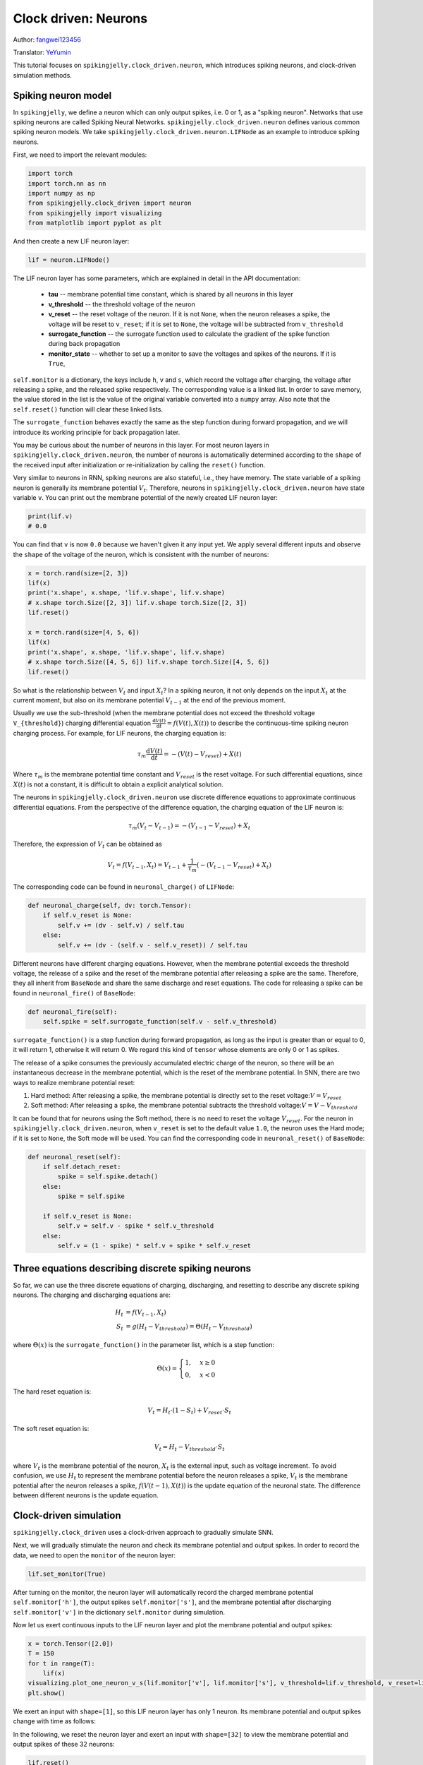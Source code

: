 Clock driven: Neurons
=======================================
Author: `fangwei123456 <https://github.com/fangwei123456>`_

Translator: `YeYumin <https://github.com/YEYUMIN>`_

This tutorial focuses on ``spikingjelly.clock_driven.neuron``, which introduces spiking neurons, and clock-driven
simulation methods.

Spiking neuron model
-----------------------------------------------
In ``spikingjelly``, we define a neuron which can only output spikes, i.e. 0 or 1, as a "spiking neuron".
Networks that use spiking neurons are called Spiking Neural Networks.
``spikingjelly.clock_driven.neuron`` defines various common spiking neuron models.
We take ``spikingjelly.clock_driven.neuron.LIFNode`` as an example to introduce spiking neurons.

First, we need to import the relevant modules:

.. code-block:: python

    import torch
    import torch.nn as nn
    import numpy as np
    from spikingjelly.clock_driven import neuron
    from spikingjelly import visualizing
    from matplotlib import pyplot as plt

And then create a new LIF neuron layer:

.. code-block:: python

    lif = neuron.LIFNode()

The LIF neuron layer has some parameters, which are explained in detail in the API documentation:

    - **tau** -- membrane potential time constant, which is shared by all neurons in this layer

    - **v_threshold** -- the threshold voltage of the neuron

    - **v_reset** -- the reset voltage of the neuron. If it is not ``None``, when the neuron releases a spike, the voltage will be reset to ``v_reset``; if it is set to ``None``, the voltage will be subtracted from ``v_threshold``

    - **surrogate_function** -- the surrogate function used to calculate the gradient of the spike function during back propagation

    - **monitor_state** -- whether to set up a monitor to save the voltages and spikes of the neurons. If it is ``True``,
``self.monitor`` is a dictionary, the keys include ``h``, ``v`` and ``s``, which record the voltage after charging, the voltage after releasing a spike, and the released spike respectively.
The corresponding value is a linked list. In order to save memory, the value stored in the list is the value of the original variable converted into a ``numpy`` array.
Also note that the ``self.reset()`` function will clear these linked lists.

The ``surrogate_function`` behaves exactly the same as the step function during forward propagation,
and we will introduce its working principle for back propagation later.

You may be curious about the number of neurons in this layer. For most neuron layers in ``spikingjelly.clock_driven.neuron``,
the number of neurons is automatically determined according to the ``shape`` of the received input after initialization or re-initialization by calling the ``reset()`` function.

Very similar to neurons in RNN, spiking neurons are also stateful, i.e., they have memory.
The state variable of a spiking neuron is generally its membrane potential :math:`V_{t}`.
Therefore, neurons in ``spikingjelly.clock_driven.neuron`` have state variable ``v``.
You can print out the membrane potential of the newly created LIF neuron layer:

.. code-block:: python

    print(lif.v)
    # 0.0

You can find that ``v`` is now ``0.0`` because we haven't given it any input yet.
We apply several different inputs and observe the ``shape`` of the voltage of the neuron,
which is consistent with the number of neurons:

.. code-block:: python

    x = torch.rand(size=[2, 3])
    lif(x)
    print('x.shape', x.shape, 'lif.v.shape', lif.v.shape)
    # x.shape torch.Size([2, 3]) lif.v.shape torch.Size([2, 3])
    lif.reset()

    x = torch.rand(size=[4, 5, 6])
    lif(x)
    print('x.shape', x.shape, 'lif.v.shape', lif.v.shape)
    # x.shape torch.Size([4, 5, 6]) lif.v.shape torch.Size([4, 5, 6])
    lif.reset()

So what is the relationship between :math:`V_{t}` and input :math:`X_{t}`? In a spiking neuron,
it not only depends on the input :math:`X_{t}` at the current moment,
but also on its membrane potential :math:`V_{t-1}` at the end of the previous moment.

Usually we use the sub-threshold (when the membrane potential does not exceed the threshold voltage ``V_{threshold}``)
charging differential equation :math:`\frac{\mathrm{d}V(t)}{\mathrm{d}t} = f(V(t), X(t))` to describe the continuous-time
spiking neuron charging process. For example, for LIF neurons, the charging equation is:

.. math::
    \tau_{m} \frac{\mathrm{d}V(t)}{\mathrm{d}t} = -(V(t) - V_{reset}) + X(t)

Where :math:`\tau_{m}` is the membrane potential time constant and :math:`V_{reset}` is the reset voltage. For such differential equations,
since :math:`X(t)` is not a constant, it is difficult to obtain a explicit analytical solution.

The neurons in ``spikingjelly.clock_driven.neuron`` use discrete difference equations to approximate continuous differential equations.
From the perspective of the difference equation, the charging equation of the LIF neuron is:

.. math::
    \tau_{m} (V_{t} - V_{t-1}) = -(V_{t-1} - V_{reset}) + X_{t}

Therefore, the expression of :math:`V_{t}` can be obtained as

.. math::
    V_{t} = f(V_{t-1}, X_{t}) = V_{t-1} + \frac{1}{\tau_{m}}(-(V_{t - 1} - V_{reset}) + X_{t})

The corresponding code can be found in ``neuronal_charge()`` of ``LIFNode``:

.. code-block:: python

    def neuronal_charge(self, dv: torch.Tensor):
        if self.v_reset is None:
            self.v += (dv - self.v) / self.tau
        else:
            self.v += (dv - (self.v - self.v_reset)) / self.tau

Different neurons have different charging equations. However, when the membrane potential exceeds the threshold voltage,
the release of a spike and the reset of the membrane potential after releasing a spike are the same. Therefore,
they all inherit from ``BaseNode`` and share the same discharge and reset equations. The code for releasing a spike can
be found in ``neuronal_fire()`` of ``BaseNode``:

.. code-block:: python

    def neuronal_fire(self):
        self.spike = self.surrogate_function(self.v - self.v_threshold)

``surrogate_function()`` is a step function during forward propagation, as long as the input is greater than or equal
to 0, it will return 1, otherwise it will return 0. We regard this kind of ``tensor`` whose elements are only 0 or 1 as spikes.

The release of a spike consumes the previously accumulated electric charge of the neuron, so there will be an
instantaneous decrease in the membrane potential, which is the reset of the membrane potential. In SNN, there are
two ways to realize membrane potential reset:

#. Hard method: After releasing a spike, the membrane potential is directly set to the reset voltage::math:`V = V_{reset}`

#. Soft method: After releasing a spike, the membrane potential subtracts the threshold voltage::math:`V = V - V_{threshold}`

It can be found that for neurons using the Soft method, there is no need to reset the voltage :math:`V_{reset}`.
For the neuron in ``spikingjelly.clock_driven.neuron``, when ``v_reset`` is set to the default value ``1.0``, the neuron uses the Hard mode;
if it is set to ``None``, the Soft mode will be used.
You can find the corresponding code in ``neuronal_reset()`` of ``BaseNode``:

.. code-block:: python

    def neuronal_reset(self):
        if self.detach_reset:
            spike = self.spike.detach()
        else:
            spike = self.spike

        if self.v_reset is None:
            self.v = self.v - spike * self.v_threshold
        else:
            self.v = (1 - spike) * self.v + spike * self.v_reset


Three equations describing discrete spiking neurons
--------------------------------------------------------------

So far, we can use the three discrete equations of charging, discharging, and resetting to describe any discrete spiking neurons.
The charging and discharging equations are:

.. math::
    H_{t} & = f(V_{t-1}, X_{t}) \\
    S_{t} & = g(H_{t} - V_{threshold}) = \Theta(H_{t} - V_{threshold})

where :math:`\Theta(x)` is the ``surrogate_function()`` in the parameter list, which is a step function:

.. math::
    \Theta(x) =
    \begin{cases}
    1, & x \geq 0 \\
    0, & x < 0
    \end{cases}

The hard reset equation is:

.. math::
    V_{t} = H_{t} \cdot (1 - S_{t}) + V_{reset} \cdot S_{t}

The soft reset equation is:

.. math::
    V_{t} = H_{t} - V_{threshold} \cdot S_{t}

where :math:`V_{t}` is the membrane potential of the neuron, :math:`X_{t}` is the external input, such as voltage increment.
To avoid confusion, we use :math:`H_{t}` to represent the membrane potential before the neuron releases a spike,
:math:`V_{t}` is the membrane potential after the neuron releases a spike, :math:`f(V(t-1), X(t))` is the update equation of the neuronal state.
The difference between different neurons is the update equation.

Clock-driven simulation
---------------------------

``spikingjelly.clock_driven`` uses a clock-driven approach to gradually simulate SNN.

Next, we will gradually stimulate the neuron and check its membrane potential and output spikes.
In order to record the data, we need to open the ``monitor`` of the neuron layer:

.. code-block:: python

    lif.set_monitor(True)

After turning on the monitor, the neuron layer will automatically record the charged membrane potential
``self.monitor['h']``, the output spikes ``self.monitor['s']``,
and the membrane potential after discharging ``self.monitor['v']`` in the dictionary ``self.monitor`` during simulation.

Now let us exert continuous inputs to the LIF neuron layer and plot the membrane potential and output spikes:

.. code-block:: python

    x = torch.Tensor([2.0])
    T = 150
    for t in range(T):
        lif(x)
    visualizing.plot_one_neuron_v_s(lif.monitor['v'], lif.monitor['s'], v_threshold=lif.v_threshold, v_reset=lif.v_reset, dpi=200)
    plt.show()

We exert an input with ``shape=[1]``, so this LIF neuron layer has only 1 neuron. Its membrane potential and output spikes change with time as follows:

.. image:: ../_static/tutorials/clock_driven/0_neuron/0.*
    :width: 100%

In the following, we reset the neuron layer and exert an input with ``shape=[32]`` to view the membrane potential and output spikes of these 32 neurons:

.. code-block:: python

    lif.reset()
    x = torch.rand(size=[32]) * 4
    T = 50
    for t in range(T):
        lif(x)

    visualizing.plot_2d_heatmap(array=np.asarray(lif.monitor['v']).T, title='Membrane Potentials', xlabel='Simulating Step',
                                        ylabel='Neuron Index', int_x_ticks=True, x_max=T, dpi=200)
    visualizing.plot_1d_spikes(spikes=np.asarray(lif.monitor['s']).T, title='Membrane Potentials', xlabel='Simulating Step',
                                        ylabel='Neuron Index', dpi=200)
    plt.show()

The results are as follows:

.. image:: ../_static/tutorials/clock_driven/0_neuron/1.*
    :width: 100%

.. image:: ../_static/tutorials/clock_driven/0_neuron/2.*
    :width: 100%
